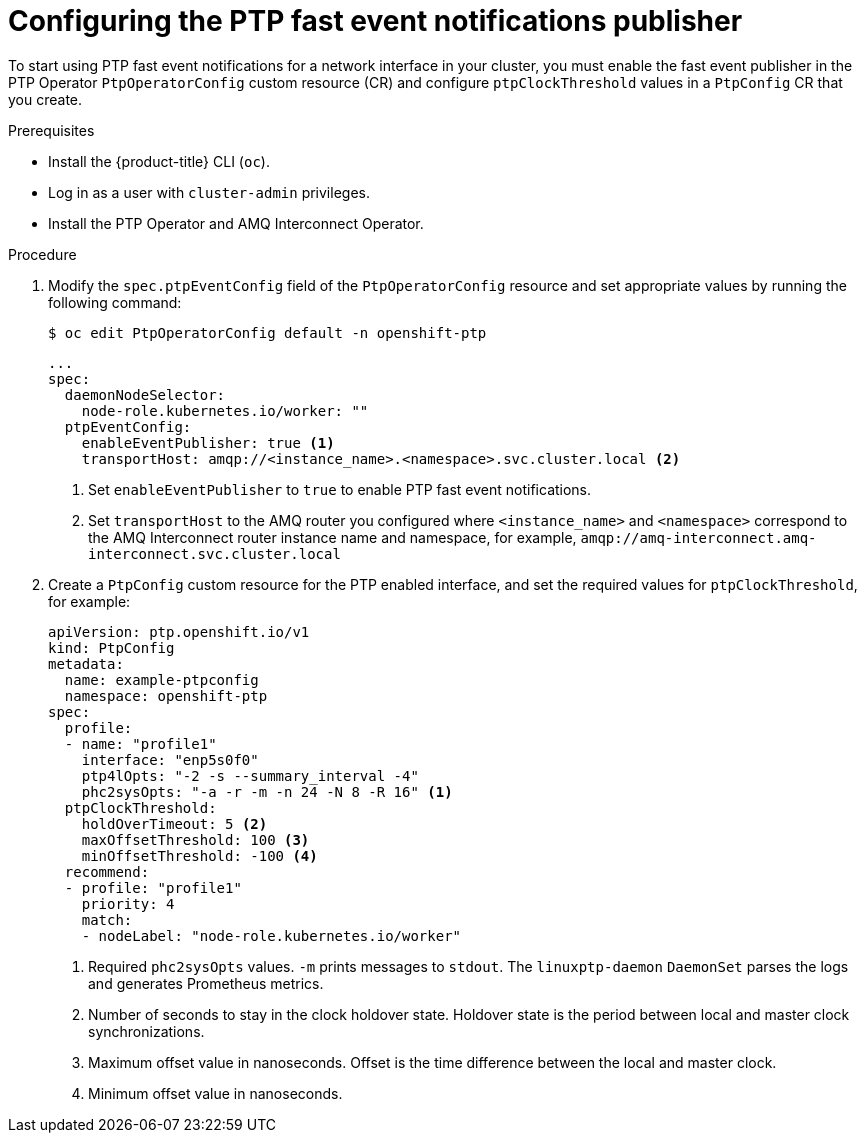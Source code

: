 // Module included in the following assemblies:
//
// * networking/using-ptp.adoc

:_content-type: PROCEDURE
[id="cnf-configuring-the-ptp-fast-event-publisher_{context}"]
= Configuring the PTP fast event notifications publisher

To start using PTP fast event notifications for a network interface in your cluster, you must enable the fast event publisher in the PTP Operator `PtpOperatorConfig` custom resource (CR) and configure `ptpClockThreshold` values in a `PtpConfig` CR that you create.

.Prerequisites

* Install the {product-title} CLI (`oc`).
* Log in as a user with `cluster-admin` privileges.
* Install the PTP Operator and AMQ Interconnect Operator.

.Procedure

. Modify the `spec.ptpEventConfig` field of the `PtpOperatorConfig` resource and set appropriate values by running the following command:
+
[source,terminal]
----
$ oc edit PtpOperatorConfig default -n openshift-ptp
----
+
[source,yaml]
----
...
spec:
  daemonNodeSelector:
    node-role.kubernetes.io/worker: ""
  ptpEventConfig:
    enableEventPublisher: true <1>
    transportHost: amqp://<instance_name>.<namespace>.svc.cluster.local <2>
----
<1> Set `enableEventPublisher` to `true` to enable PTP fast event notifications.
<2> Set `transportHost` to the AMQ router you configured where `<instance_name>` and `<namespace>` correspond to the AMQ Interconnect router instance name and namespace, for example, `amqp://amq-interconnect.amq-interconnect.svc.cluster.local`

. Create a `PtpConfig` custom resource for the PTP enabled interface, and set the required values for `ptpClockThreshold`, for example:
+
[source,yaml]
----
apiVersion: ptp.openshift.io/v1
kind: PtpConfig
metadata:
  name: example-ptpconfig
  namespace: openshift-ptp
spec:
  profile:
  - name: "profile1"
    interface: "enp5s0f0"
    ptp4lOpts: "-2 -s --summary_interval -4"
    phc2sysOpts: "-a -r -m -n 24 -N 8 -R 16" <1>
  ptpClockThreshold:
    holdOverTimeout: 5 <2>
    maxOffsetThreshold: 100 <3>
    minOffsetThreshold: -100 <4>
  recommend:
  - profile: "profile1"
    priority: 4
    match:
    - nodeLabel: "node-role.kubernetes.io/worker"
----
<1> Required `phc2sysOpts` values. `-m` prints messages to `stdout`. The `linuxptp-daemon` `DaemonSet` parses the logs and generates Prometheus metrics.
<2> Number of seconds to stay in the clock holdover state. Holdover state is the period between local and master clock synchronizations.
<3> Maximum offset value in nanoseconds. Offset is the time difference between the local and master clock.
<4> Minimum offset value in nanoseconds.
